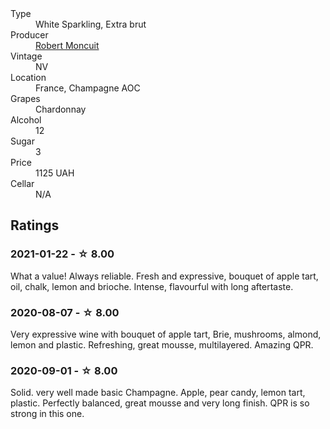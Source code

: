 :PROPERTIES:
:ID:                     8e712f8f-9e24-4b67-924e-0ee857eabe40
:END:
- Type :: White Sparkling, Extra brut
- Producer :: [[barberry:/producers/7e19d0e5-c26c-4a0e-84be-5261974e6e83][Robert Moncuit]]
- Vintage :: NV
- Location :: France, Champagne AOC
- Grapes :: Chardonnay
- Alcohol :: 12
- Sugar :: 3
- Price :: 1125 UAH
- Cellar :: N/A

** Ratings
:PROPERTIES:
:ID:                     9ad5fd64-5028-4eb9-b2fa-65957ecf1e4c
:END:

*** 2021-01-22 - ☆ 8.00
:PROPERTIES:
:ID:                     bb784c79-2a2d-43f1-99bf-9c3900317ee1
:END:

What a value! Always reliable. Fresh and expressive, bouquet of apple tart, oil, chalk, lemon and brioche. Intense, flavourful with long aftertaste.

*** 2020-08-07 - ☆ 8.00
:PROPERTIES:
:ID:                     7cebb6d1-0d5e-41f1-a4c4-37b511f822d1
:END:

Very expressive wine with bouquet of apple tart, Brie, mushrooms, almond, lemon
and plastic. Refreshing, great mousse, multilayered. Amazing QPR.

*** 2020-09-01 - ☆ 8.00
:PROPERTIES:
:ID:                     0770586c-8249-4fe1-95de-21624563f15c
:END:

Solid. very well made basic Champagne. Apple, pear candy, lemon tart, plastic. Perfectly balanced, great mousse and very long finish. QPR is so strong in this one.

